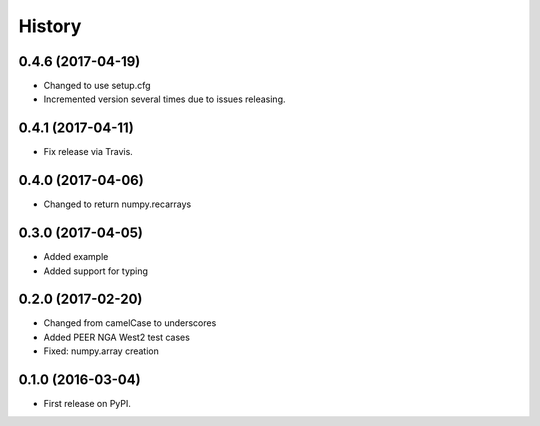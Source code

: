 History
=======

0.4.6 (2017-04-19)
------------------
- Changed to use setup.cfg
- Incremented version several times due to issues releasing.

0.4.1 (2017-04-11)
------------------
- Fix release via Travis.

0.4.0 (2017-04-06)
------------------
- Changed to return numpy.recarrays

0.3.0 (2017-04-05)
------------------
- Added example
- Added support for typing

0.2.0 (2017-02-20)
------------------
- Changed from camelCase to underscores
- Added PEER NGA West2 test cases
- Fixed: numpy.array creation

0.1.0 (2016-03-04)
------------------
- First release on PyPI.
